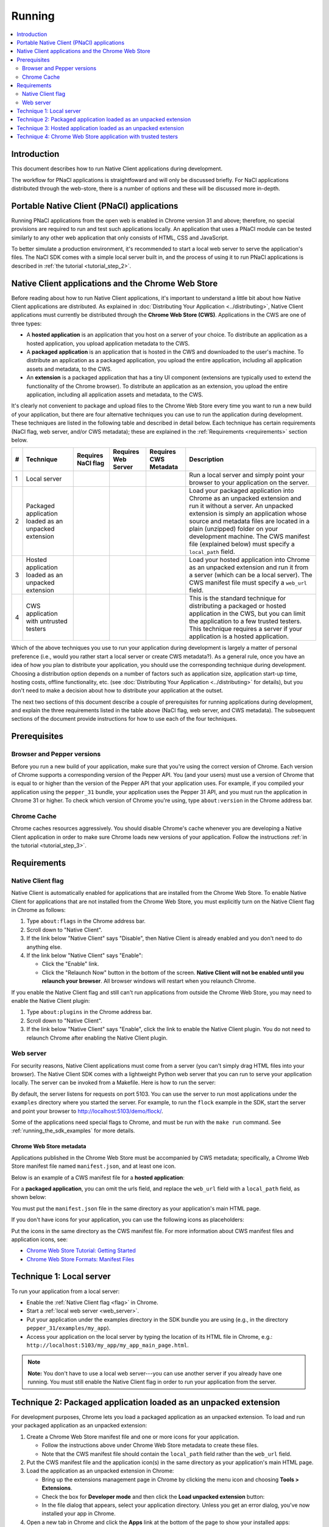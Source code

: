 .. _devcycle-running:

#######
Running
#######

.. contents::
  :local:
  :backlinks: none
  :depth: 2

Introduction
============

This document describes how to run Native Client applications during
development.

The workflow for PNaCl applications is straightfoward and will only be discussed
briefly. For NaCl applications distributed through the web-store, there is a
number of options and these will be discussed more in-depth.

Portable Native Client (PNaCl) applications
===========================================

Running PNaCl applications from the open web is enabled in Chrome version 31 and
above; therefore, no special provisions are required to run and test such
applications locally. An application that uses a PNaCl module can be tested
similarly to any other web application that only consists of HTML, CSS and
JavaScript.

To better simulate a production environment, it's recommended to start a local
web server to serve the application's files. The NaCl SDK comes with a simple
local server built in, and the process of using it to run PNaCl applications is
described in :ref:`the tutorial <tutorial_step_2>`.

Native Client applications and the Chrome Web Store
===================================================

Before reading about how to run Native Client applications, it's important to
understand a little bit about how Native Client applications are distributed.
As explained in :doc:`Distributing Your Application <../distributing>`, Native
Client applications must currently be distributed through the **Chrome Web
Store (CWS)**. Applications in the CWS are one of three types:

* A **hosted application** is an application that you host on a server of your
  choice. To distribute an application as a hosted application, you upload
  application metadata to the CWS.

* A **packaged application** is an application that is hosted in the CWS and
  downloaded to the user's machine. To distribute an application as a packaged
  application, you upload the entire application, including all application
  assets and metadata, to the CWS.

* An **extension** is a packaged application that has a tiny UI component
  (extensions are typically used to extend the functionality of the Chrome
  browser). To distribute an application as an extension, you upload the entire
  application, including all application assets and metadata, to the CWS.

It's clearly not convenient to package and upload files to the Chrome Web Store
every time you want to run a new build of your application, but there are four
alternative techniques you can use to run the application during development.
These techniques are listed in the following table and described in detail
below. Each technique has certain requirements (NaCl flag, web server, and/or
CWS metadata); these are explained in the :ref:`Requirements <requirements>`
section below.

.. list-table::
   :header-rows: 1

   * - #
     - Technique
     - Requires NaCl flag
     - Requires Web Server
     - Requires CWS Metadata
     - Description
   * - 1
     - Local server
     - |CHK|
     - |CHK|
     -
     - Run a local server and simply point your browser to your application on
       the server.
   * - 2
     - Packaged application loaded as an unpacked extension
     -
     -
     - |CHK|
     - Load your packaged application into Chrome as an unpacked extension and
       run it without a server. An unpacked extension is simply an application
       whose source and metadata files are located in a plain (unzipped) folder
       on your development machine. The CWS manifest file (explained below) must
       specify a ``local_path`` field.
   * - 3
     - Hosted application loaded as an unpacked extension
     -
     - |CHK|
     - |CHK|
     - Load your hosted application into Chrome as an unpacked extension and run
       it from a server (which can be a local server). The CWS manifest file
       must specify a ``web_url`` field.
   * - 4
     - CWS application with untrusted testers
     -
     -
     - |CHK|
     - This is the standard technique for distributing a packaged or hosted
       application in the CWS, but you can limit the application to a few
       trusted testers. This technique requires a server if your application is
       a hosted application.

.. |CHK| image:: /images/check-red.png

Which of the above techniques you use to run your application during development
is largely a matter of personal preference (i.e., would you rather start a local
server or create CWS metadata?). As a general rule, once you have an idea of how
you plan to distribute your application, you should use the corresponding
technique during development. Choosing a distribution option depends on a number
of factors such as application size, application start-up time, hosting costs,
offline functionality, etc. (see :doc:`Distributing Your Application
<../distributing>` for details), but you don't need to make a decision about how
to distribute your application at the outset.

The next two sections of this document describe a couple of prerequisites for
running applications during development, and explain the three requirements
listed in the table above (NaCl flag, web server, and CWS metadata). The
subsequent sections of the document provide instructions for how to use each of
the four techniques.

Prerequisites
=============

Browser and Pepper versions
---------------------------

Before you run a new build of your application, make sure that you're using the
correct version of Chrome. Each version of Chrome supports a corresponding
version of the Pepper API. You (and your users) must use a version of Chrome
that is equal to or higher than the version of the Pepper API that your
application uses. For example, if you compiled your application using the
``pepper_31`` bundle, your application uses the Pepper 31 API, and you must run
the application in Chrome 31 or higher. To check which version of Chrome you're
using, type ``about:version`` in the Chrome address bar.

.. _cache:

Chrome Cache
------------

Chrome caches resources aggressively. You should disable Chrome's cache whenever
you are developing a Native Client application in order to make sure Chrome
loads new versions of your application. Follow the instructions :ref:`in the
tutorial <tutorial_step_3>`.

.. _requirements:

Requirements
============

.. _flag:

Native Client flag
------------------

Native Client is automatically enabled for applications that are installed from
the Chrome Web Store. To enable Native Client for applications that are not
installed from the Chrome Web Store, you must explicitly turn on the Native
Client flag in Chrome as follows:

#. Type ``about:flags`` in the Chrome address bar.
#. Scroll down to "Native Client".
#. If the link below "Native Client" says "Disable", then Native Client is
   already enabled and you don't need to do anything else.
#. If the link below "Native Client" says "Enable":

   * Click the "Enable" link.
   * Click the "Relaunch Now" button in the bottom of the screen. **Native
     Client will not be enabled until you relaunch your browser**. All browser
     windows will restart when you relaunch Chrome.

If you enable the Native Client flag and still can't run applications from
outside the Chrome Web Store, you may need to enable the Native Client plugin:

#. Type ``about:plugins`` in the Chrome address bar.
#. Scroll down to "Native Client".
#. If the link below "Native Client" says "Enable", click the link to enable
   the Native Client plugin. You do not need to relaunch Chrome after enabling
   the Native Client plugin.

.. _web_server:

Web server
----------

For security reasons, Native Client applications must come from a server (you
can't simply drag HTML files into your browser). The Native Client SDK comes
with a lightweight Python web server that you can run to serve your application
locally. The server can be invoked from a Makefile. Here is how to run the
server:

.. naclcode::
  :prettyprint: 0

  $ cd examples
  $ make serve

By default, the server listens for requests on port 5103. You can use the server
to run most applications under the ``examples`` directory where you started the
server. For example, to run the ``flock`` example in the SDK, start the server
and point your browser to http://localhost:5103/demo/flock/.

Some of the applications need special flags to Chrome, and must be run with the
``make run`` command. See :ref:`running_the_sdk_examples` for more details.

.. _metadata:

Chrome Web Store metadata
~~~~~~~~~~~~~~~~~~~~~~~~~

Applications published in the Chrome Web Store must be accompanied by CWS
metadata; specifically, a Chrome Web Store manifest file named
``manifest.json``, and at least one icon.

Below is an example of a CWS manifest file for a **hosted application**:

.. naclcode::

  {
    "name": "My NaCl App",
    "description": "Simple game implemented using Native Client",
    "version": "0.1",
    "icons": {
      "128": "icon128.png"
    },
    "app": {
      "urls": [
        "http://mysubdomain.example.com/"
      ],
      "launch": {
        "web_url": "http://mysubdomain.example.com/my_app_main_page.html"
      }
    }
  }


For a **packaged application**, you can omit the urls field, and replace the
``web_url`` field with a ``local_path`` field, as shown below:

.. naclcode::

  {
    "name": "My NaCl App",
    "description": "Simple game implemented using Native Client",
    "version": "0.1",
    "icons": {
      "16": "icon16.png",
      "128": "icon128.png"
    },
    "app": {
      "launch": {
        "local_path": "my_app_main_page.html"
      }
    }
  }

You must put the ``manifest.json`` file in the same directory as your
application's main HTML page.

If you don't have icons for your application, you can use the following icons as
placeholders:

|ICON16|

|ICON128|

.. |ICON16| image:: /images/icon16.png
.. |ICON128| image:: /images/icon128.png

Put the icons in the same directory as the CWS manifest file. For more
information about CWS manifest files and application icons, see:

* `Chrome Web Store Tutorial: Getting Started </webstore/get_started_simple>`_
* `Chrome Web Store Formats: Manifest Files </extensions/manifest>`_

Technique 1: Local server
=========================

To run your application from a local server:

* Enable the :ref:`Native Client flag <flag>` in Chrome.
* Start a :ref:`local web server <web_server>`.
* Put your application under the examples directory in the SDK bundle you are
  using (e.g., in the directory ``pepper_31/examples/my_app``).
* Access your application on the local server by typing the location of its
  HTML file in Chrome, e.g.:
  ``http://localhost:5103/my_app/my_app_main_page.html``.

.. Note::
  :class: note

  **Note:** You don't have to use a local web server---you can use another
  server if you already have one running. You must still enable the Native
  Client flag in order to run your application from the server.

Technique 2: Packaged application loaded as an unpacked extension
=================================================================

For development purposes, Chrome lets you load a packaged application as an
unpacked extension. To load and run your packaged application as an unpacked
extension:

#. Create a Chrome Web Store manifest file and one or more icons for your
   application.

   * Follow the instructions above under Chrome Web Store metadata to create
     these files.
   * Note that the CWS manifest file should contain the ``local_path`` field
     rather than the ``web_url`` field.
#. Put the CWS manifest file and the application icon(s) in the same directory
   as your application's main HTML page.
#. Load the application as an unpacked extension in Chrome:

   * Bring up the extensions management page in Chrome by clicking the menu
     icon |menu-icon| and choosing **Tools > Extensions**.
   * Check the box for **Developer mode** and then click the **Load unpacked
     extension** button:
     |extensions|
   * In the file dialog that appears, select your application directory. Unless
     you get an error dialog, you've now installed your app in Chrome.
#. Open a new tab in Chrome and click the **Apps** link at the bottom of the
   page to show your installed apps:
   |new-tab-apps|
#. The icon for your newly installed app should appear on the New Tab page.
   Click the icon to launch the app.

For additional information about how to create CWS metadata and load your
application into Chrome (including troubleshooting information), see the
`Chrome Web Store Tutorial: Getting Started </webstore/get_started_simple>`_.

See also :ref:`run_sdk_examples_as_packaged`.

Technique 3: Hosted application loaded as an unpacked extension
===============================================================

For development purposes, Chrome lets you load a hosted application as an
unpacked extension. To load and run your hosted application as an unpacked
extension:

#. Start a web server to serve your application.

   * You can use the :ref:`local web server <web_server>` included with the
     Native Client SDK if you want.
#. Upload your application (.html, .nmf, .nexe, .css, .js, image files, etc.)
   to the server.

   * If you're using the local server included with the Native Client SDK,
     simply put your application under the ``examples`` directory in the SDK
     bundle you are using (e.g., in the directory
     ``pepper_31/examples/my_app``).
#. Create a Chrome Web Store manifest file and one or more icons for your
   application.

   * Follow the instructions above under :ref:`Chrome Web Store metadata
     <metadata>` to create these files.
   * In the CWS manifest file, the ``web_url`` field should specify the
     location of your application on your server. If you're using the local
     server included with the SDK, the ``web_url`` field should look something
     like ``http://localhost:5103/my_app/my_app_main_page.html``.
#. Put the CWS manifest file and the application icon(s) in the same directory
   as your application's main HTML page.
#. Load the application as an unpacked extension in Chrome:

   * Bring up the extensions management page in Chrome by clicking the menu
     icon |menu-icon| and choosing **Tools > Extensions**.
   * Check the box for **Developer mode** and then click the **Load unpacked
     extension** button:
     |extensions|
   * In the file dialog that appears, select your application directory. Unless
     you get an error dialog, you've now installed your app in Chrome.
#. Open a new tab in Chrome and click the **Apps** link at the bottom of the
   page to show your installed apps:
   |new-tab-apps|
#. The icon for your newly installed app should appear on the New Tab page.
   Click the icon to launch the app.

For additional information about how to create CWS metadata and load your
application into Chrome (including troubleshooting information), see the
`Chrome Web Store Tutorial: Getting Started </webstore/get_started_simple>`_.

Technique 4: Chrome Web Store application with trusted testers
==============================================================

When you're ready to test your application more broadly, you can upload the
application to the Chrome Web Store and let some trusted testers run it. Here
is how to do so:

#. Create the Chrome Web Store metadata required to publish your application:

   * First, create a Chrome Web Store manifest file and one or more icons for
     your application, as described above under :ref:`Chrome Web Store metadata
     <metadata>`. Note that packaged applications must have at least two icons
     (a 16x16 icon and a 128x128 icon).
   * You also need to create the following additional assets before you can
     publish your application:

     * a screenshot (size must be 640x400 or 1280x800)
     * a promotional image called a "small tile" (size must be 440x280)

#. For a **packaged application**:

   * Create a zip file with the CWS manifest file, the application icons, and
     all your application files (.html, .nmf, .nexe, .css, .js, image files,
     etc.)

#. For a **hosted application**:

   * Create a zip file with the CWS manifest file and the application icon(s).
   * Upload the application files (.html, .nmf, .nexe, .css, .js, image files,
     etc.) to the server on which the application is being hosted.
   * Use `Google Webmaster Tools <http://www.google.com/webmasters/tools/>`_ to
     verify ownership of the web site on which the application runs.

#. Log in to the `Chrome Web Store Developer Dashboard
   <https://chrome.google.com/webstore/developer/dashboard>`_.

   * The first time you log in, click the "Add new item" button to display the
     Google Chrome Web Store Developer Agreement. Review and accept the
     agreement and then return to the `Developer Dashboard
     <https://chrome.google.com/webstore/developer/dashboard>`_.

#. Click "Edit your tester accounts" at the bottom of the Developer Dashboard.
#. Enter a series of email addresses for your testers (separated by commas or
   whitespace), and click the "Save Changes" button.
#. Click the "Add new item" button to add your application to the Chrome Web
   Store.
#. Click the "Choose file" button and select the zip file you created earlier.
#. Click the "Upload" button; this uploads your zip file and opens the "Edit
   item" page.
#. Edit the following required fields on the "Edit item" page:

   * Upload an application icon.
   * Upload a screenshot.
   * Upload a small tile.
   * Select a category for your application (accounting application, action
     game, etc.).
   * Select a language for your application.
#. If you are an owner or manager of a Google Group, you can select that group
   in the "Trusted testers" field.

   * You may want to create a Google Group specifically for your testers. When
     you add a group to the "Trusted testers" field, all group members will be
     able to test the application, in addition to the individuals you added to
     the "trusted tester accounts" field on the Developer Dashboard.
#. Click the "Publish to test accounts" button at the bottom of the page and
   click "OK".
#. A page comes up that shows your application's listing in the Chrome Web
   Store. Copy the URL and mail it to your trusted testers.

   * When you publish an application to test accounts, the application's CWS
     listing is visible only to you and to people who are logged into those
     accounts. Your application won't appear in search results, so you need to
     give testers a direct link to your application's CWS listing. Users won't
     be able to find the application by searching in the CWS.

To publish an application to the world after publishing it to test accounts,
you must first unpublish the application. For additional information see
`Publishing Your App </webstore/docs/publish>`_, and in particular `Publishing
to test accounts </webstore/publish#testaccounts>`_.

.. |menu-icon| image:: /images/menu-icon.png
.. |extensions| image:: /images/extensions-management.png
.. |new-tab-apps| image:: /images/new-tab-apps.png
